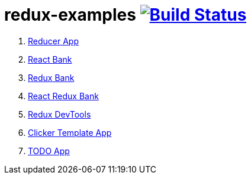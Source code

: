 = redux-examples image:https://travis-ci.org/daggerok/redux-examples.svg?branch=master["Build Status", link="https://travis-ci.org/daggerok/redux-examples"]

. link:00-reducer/[Reducer App]
. link:01-react-bank/[React Bank]
. link:02-redux-bank/[Redux Bank]
. link:03-react-redux-bank/[React Redux Bank]
. link:04-redux-devtools/[Redux DevTools]
. link:05-clicker-template/[Clicker Template App]
. link:06-todo/[TODO App]
